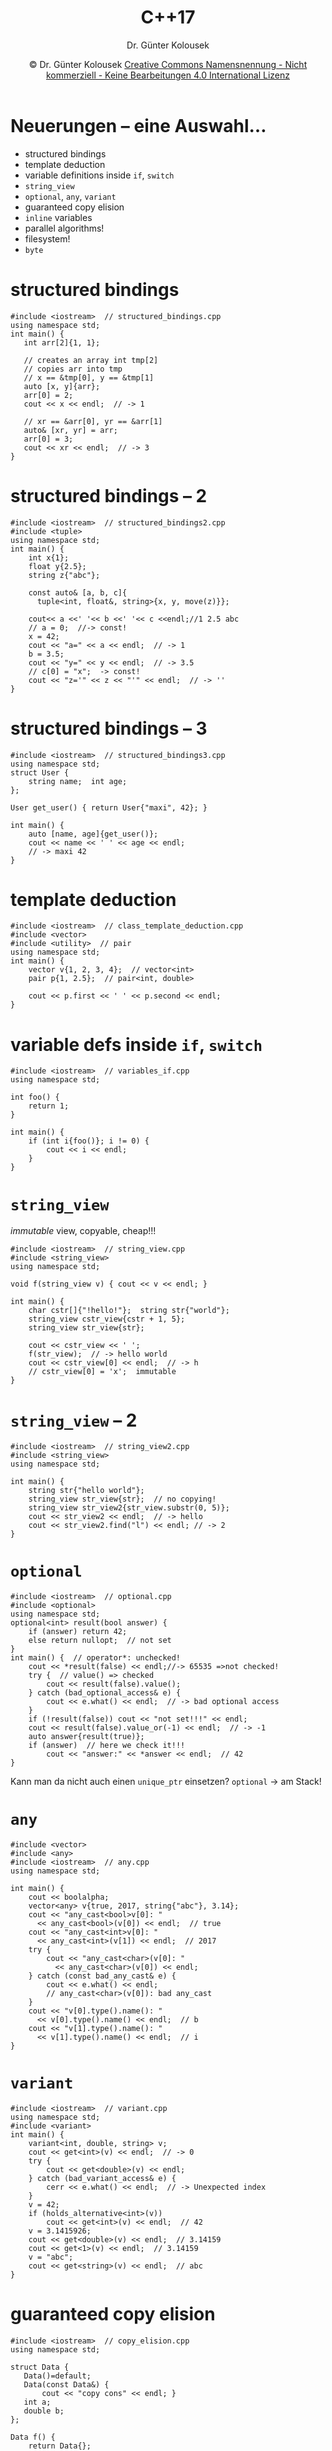 #+TITLE: C++17
#+AUTHOR: Dr. Günter Kolousek
#+DATE: \copy Dr. Günter Kolousek \hspace{12ex} [[http://creativecommons.org/licenses/by-nc-nd/4.0/][Creative Commons Namensnennung - Nicht kommerziell - Keine Bearbeitungen 4.0 International Lizenz]]

#+OPTIONS: H:1 toc:nil
#+LATEX_CLASS: beamer
#+LATEX_CLASS_OPTIONS: [presentation]
#+BEAMER_THEME: Execushares
#+COLUMNS: %45ITEM %10BEAMER_ENV(Env) %10BEAMER_ACT(Act) %4BEAMER_COL(Col) %8BEAMER_OPT(Opt)

#+LATEX_HEADER:\usepackage{pgfpages}
# +LATEX_HEADER:\pgfpagesuselayout{2 on 1}[a4paper,border shrink=5mm]u
# +LATEX: \mode<handout>{\setbeamercolor{background canvas}{bg=black!5}}
#+LATEX_HEADER:\usepackage{xspace}
#+LATEX: \newcommand{\cpp}{C++\xspace}

* Neuerungen  -- eine Auswahl...
- structured bindings
- template deduction
- variable definitions inside =if=, =switch=
- =string_view=
- =optional=, =any=, =variant=
- guaranteed copy elision
- =inline= variables
- parallel algorithms!
- filesystem!
- =byte=

* structured bindings
\vspace{1.5em}
#+header: :exports code :tangle src/structured_bindings.cpp
#+begin_src C++
#include <iostream>  // structured_bindings.cpp
using namespace std;
int main() {
   int arr[2]{1, 1};

   // creates an array int tmp[2]
   // copies arr into tmp
   // x == &tmp[0], y == &tmp[1]
   auto [x, y]{arr};
   arr[0] = 2;
   cout << x << endl;  // -> 1

   // xr == &arr[0], yr == &arr[1]
   auto& [xr, yr] = arr;
   arr[0] = 3;
   cout << xr << endl;  // -> 3
}
#+end_src

* structured bindings -- 2
\vspace{1.5em}
\footnotesize
#+header: :exports code :tangle src/structured_bindings2.cpp
#+begin_src C++
#include <iostream>  // structured_bindings2.cpp
#include <tuple>
using namespace std;
int main() {
    int x{1};
    float y{2.5};
    string z{"abc"};
 
    const auto& [a, b, c]{
      tuple<int, float&, string>{x, y, move(z)}};
    
    cout<< a <<' '<< b <<' '<< c <<endl;//1 2.5 abc
    // a = 0;  //-> const!
    x = 42;
    cout << "a=" << a << endl;  // -> 1
    b = 3.5;
    cout << "y=" << y << endl;  // -> 3.5
    // c[0] = "x";  -> const!
    cout << "z='" << z << "'" << endl;  // -> ''
}
#+end_src

* structured bindings -- 3
\vspace{1em}
#+header: :exports code :tangle src/structured_bindings3.cpp
#+begin_src C++
#include <iostream>  // structured_bindings3.cpp
using namespace std;
struct User {
    string name;  int age;
};

User get_user() { return User{"maxi", 42}; }

int main() {
    auto [name, age]{get_user()};
    cout << name << ' ' << age << endl;
    // -> maxi 42
}
#+end_src


* template deduction
#+header: :exports code :tangle src/class_template_deduction.cpp
#+begin_src C++
#include <iostream>  // class_template_deduction.cpp
#include <vector>
#include <utility>  // pair
using namespace std;
int main() {
    vector v{1, 2, 3, 4};  // vector<int>
    pair p{1, 2.5};  // pair<int, double>

    cout << p.first << ' ' << p.second << endl;
}
#+end_src

* variable defs inside =if=, =switch=
#+header: :exports code :tangle src/variables_if.cpp :main no
#+begin_src C++
#include <iostream>  // variables_if.cpp
using namespace std;

int foo() {
    return 1;
}

int main() {
    if (int i{foo()}; i != 0) {
        cout << i << endl;
    }
}
#+end_src

* =string_view=
\vspace{2em}
/immutable/ view, copyable, cheap!!!
#+header: :exports code :tangle src/string_view.cpp
#+begin_src C++
#include <iostream>  // string_view.cpp
#include <string_view>
using namespace std;

void f(string_view v) { cout << v << endl; }

int main() {
    char cstr[]{"!hello!"};  string str{"world"};
    string_view cstr_view{cstr + 1, 5};
    string_view str_view{str};

    cout << cstr_view << ' ';
    f(str_view);  // -> hello world
    cout << cstr_view[0] << endl;  // -> h
    // cstr_view[0] = 'x';  immutable
}
#+end_src

* =string_view= -- 2
#+header: :exports code :tangle src/string_view2.cpp
#+begin_src C++
#include <iostream>  // string_view2.cpp
#include <string_view>
using namespace std;

int main() {
    string str{"hello world"};
    string_view str_view{str};  // no copying!
    string_view str_view2{str_view.substr(0, 5)};
    cout << str_view2 << endl;  // -> hello
    cout << str_view2.find("l") << endl; // -> 2
}
#+end_src

* =optional=
\vspace{1.5em}
\footnotesize
#+header: :exports code :tangle src/optional.cpp
#+begin_src C++
#include <iostream>  // optional.cpp
#include <optional>
using namespace std;
optional<int> result(bool answer) {
    if (answer) return 42;
    else return nullopt;  // not set
}
int main() {  // operator*: unchecked!
    cout << *result(false) << endl;//-> 65535 =>not checked!
    try {  // value() => checked
        cout << result(false).value();
    } catch (bad_optional_access& e) {
        cout << e.what() << endl;  // -> bad optional access
    }
    if (!result(false)) cout << "not set!!!" << endl;
    cout << result(false).value_or(-1) << endl;  // -> -1
    auto answer{result(true)};
    if (answer)  // here we check it!!!
        cout << "answer:" << *answer << endl;  // 42
}
#+end_src
\vspace{-0.7em}
Kann man da nicht auch einen =unique_ptr= einsetzen?\pause\hspace{0.3em}
=optional= \to am Stack!

* =any=
\vspace{2em}
\scriptsize
#+header: :exports code :tangle src/any.cpp
#+begin_src C++
#include <vector>
#include <any>
#include <iostream>  // any.cpp
using namespace std;

int main() {
    cout << boolalpha;
    vector<any> v{true, 2017, string{"abc"}, 3.14};
    cout << "any_cast<bool>v[0]: "
      << any_cast<bool>(v[0]) << endl;  // true
    cout << "any_cast<int>v[0]: "
      << any_cast<int>(v[1]) << endl;  // 2017
    try {
        cout << "any_cast<char>(v[0]: "
          << any_cast<char>(v[0]) << endl;
    } catch (const bad_any_cast& e) {
        cout << e.what() << endl;
        // any_cast<char>(v[0]): bad any_cast
    }
    cout << "v[0].type().name(): "
      << v[0].type().name() << endl;  // b
    cout << "v[1].type().name(): "
      << v[1].type().name() << endl;  // i
}
#+end_src


* =variant=
\vspace{1.5em}
\footnotesize
#+header: :exports code :tangle src/variant.cpp
#+begin_src C++
#include <iostream>  // variant.cpp
using namespace std;
#include <variant>
int main() {
    variant<int, double, string> v;
    cout << get<int>(v) << endl;  // -> 0
    try {
        cout << get<double>(v) << endl;
    } catch (bad_variant_access& e) {
        cerr << e.what() << endl;  // -> Unexpected index
    }
    v = 42;
    if (holds_alternative<int>(v))
        cout << get<int>(v) << endl;  // 42
    v = 3.1415926;
    cout << get<double>(v) << endl;  // 3.14159
    cout << get<1>(v) << endl;  // 3.14159
    v = "abc";
    cout << get<string>(v) << endl;  // abc
}
#+end_src

* guaranteed copy elision
\vspace{1.5em}
#+header: :exports code :tangle src/copy_elision.cpp
#+begin_src C++
#include <iostream>  // copy_elision.cpp
using namespace std;

struct Data {
   Data()=default;
   Data(const Data&) {
       cout << "copy cons" << endl; }
   int a;
   double b;
};

Data f() {
    return Data{};
}
int main() {
    Data d{f()};  // *no* output at all
}
#+end_src

* =inline= variables
\vspace{1em}
#+header: :exports code :tangle src/inline_variables.h :main no
#+begin_src C++
#ifndef PERSON_H
#define PERSON_H

struct Person {  // inline_variables.h
  public:
    int id{};
    // cancels ODR (one definition rule)
    static inline int next_id{};
    // without inline -> explicit definition
    //                   in person.cpp necessary!
    Person() : id{next_id++} {}
};

inline Person root;
#endif
#+end_src

\to Konstanten: =inline const X x;=

* =inline= variables -- 2
#+header: :exports code :tangle src/inline_variables.cpp
#+begin_src C++
#include <iostream>  // inline_variables.cpp
using namespace std;

#include "inline_variables.h"

int main() {
    cout << Person::next_id << endl;
    Person p1;
    cout << p1.id << endl;
    cout << Person::next_id << endl;
}
#+end_src

* =byte=
- nur als Schnittstelle zum Speicher
  - kein arithmetischer Typ
  - Größe wie =char=
- aus ganzer Zahl: =byte b{123};=
- in ganze Zahl: =int i{b.to_integer()};=
  - auch =static_cast<int>= möglich
- keine Arithmetik, aber bitweise Operationen
  - =&=, =|=, =^=, =!=, ~&=,|=~, ~^=~
  - ~>​>=~, =>​>=, =<​<=, ~<​<=~

* COMMENT xxx
#+header: :exports code :tangle src/xxx.cpp
#+begin_src C++
#include <iostream>  // xxx.cpp
using namespace std;

int main() {
}
#+end_src

